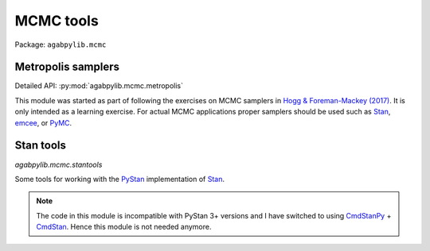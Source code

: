 MCMC tools
==========

Package: ``agabpylib.mcmc``

Metropolis samplers
-------------------

Detailed API: :py:mod:`agabpylib.mcmc.metropolis`

This module was started as part of following the exercises on MCMC samplers in
`Hogg & Foreman-Mackey (2017) <https://arxiv.org/abs/1710.06068>`_. It is only intended
as a learning exercise. For actual MCMC applications proper samplers should
be used such as `Stan <https://mc-stan.org>`_, `emcee <https://github.com/dfm/emcee>`_, 
or `PyMC <https://github.com/pymc-devs/pymc>`_.

Stan tools
----------

`agabpylib.mcmc.stantools`

Some tools for working with the `PyStan <https://mc-stan.org/users/interfaces/pystan.html>`_ 
implementation of `Stan <https://mc-stan.org>`_.

.. note:: 
    The code in this module is incompatible with PyStan 3+ versions and I have switched
    to using `CmdStanPy <https://github.com/stan-dev/cmdstanpy>`_ + `CmdStan <https://mc-stan.org/users/interfaces/cmdstan.html>`_.
    Hence this module is not needed anymore.